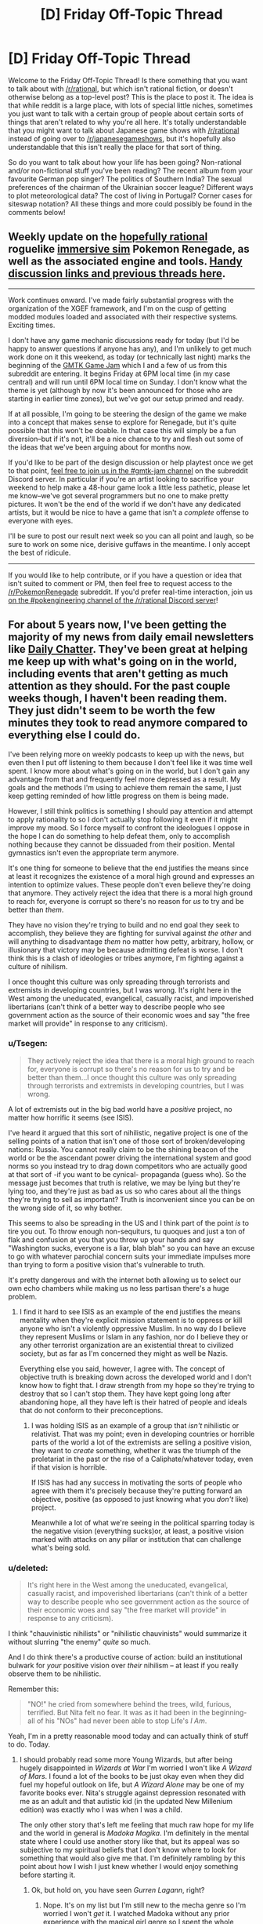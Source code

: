 #+TITLE: [D] Friday Off-Topic Thread

* [D] Friday Off-Topic Thread
:PROPERTIES:
:Author: AutoModerator
:Score: 17
:DateUnix: 1500044852.0
:DateShort: 2017-Jul-14
:END:
Welcome to the Friday Off-Topic Thread! Is there something that you want to talk about with [[/r/rational]], but which isn't rational fiction, or doesn't otherwise belong as a top-level post? This is the place to post it. The idea is that while reddit is a large place, with lots of special little niches, sometimes you just want to talk with a certain group of people about certain sorts of things that aren't related to why you're all here. It's totally understandable that you might want to talk about Japanese game shows with [[/r/rational]] instead of going over to [[/r/japanesegameshows]], but it's hopefully also understandable that this isn't really the place for that sort of thing.

So do you want to talk about how your life has been going? Non-rational and/or non-fictional stuff you've been reading? The recent album from your favourite German pop singer? The politics of Southern India? The sexual preferences of the chairman of the Ukrainian soccer league? Different ways to plot meteorological data? The cost of living in Portugal? Corner cases for siteswap notation? All these things and more could possibly be found in the comments below!


** Weekly update on the [[https://docs.google.com/document/d/11QAh61C8gsL-5KbdIy5zx3IN6bv_E9UkHjwMLVQ7LHg/edit?usp=sharing][hopefully rational]] roguelike [[https://www.youtube.com/watch?v=kbyTOAlhRHk][immersive sim]] Pokemon Renegade, as well as the associated engine and tools. [[https://docs.google.com/document/d/1EUSMDHdRdbvQJii5uoSezbjtvJpxdF6Da8zqvuW42bg/edit?usp=sharing][Handy discussion links and previous threads here]].

--------------

Work continues onward.  I've made fairly substantial progress with the organization of the XGEF framework, and I'm on the cusp of getting modded modules loaded and associated with their respective systems.  Exciting times.

I don't have any game mechanic discussions ready for today (but I'd be happy to answer questions if anyone has any), and I'm unlikely to get much work done on it this weekend, as today (or technically last night) marks the beginning of the [[https://www.youtube.com/watch?v=jbDSEpIZat8][GMTK Game Jam]] which I and a few of us from this subreddit are entering.  It begins Friday at 6PM local time (in my case central) and will run until 6PM local time on Sunday.  I don't know what the theme is yet (although by now it's been announced for those who are starting in earlier time zones), but we've got our setup primed and ready.  

If at all possible, I'm going to be steering the design of the game we make into a concept that makes sense to explore for Renegade, but it's quite possible that this won't be doable.  In that case this will simply be a fun diversion--but if it's not, it'll be a nice chance to try and flesh out some of the ideas that we've been arguing about for months now.

If you'd like to be part of the design discussion or help playtest once we get to that point, [[https://discord.gg/u4KgdE3][feel free to join us in the #gmtk-jam channel]] on the subreddit Discord server.  In particular if you're an artist looking to sacrifice your weekend to help make a 48-hour game look a little less pathetic, please let me know--we've got several programmers but no one to make pretty pictures. It won't be the end of the world if we don't have any dedicated artists, but it would be nice to have a game that isn't a /complete/ offense to everyone with eyes.

I'll be sure to post our result next week so you can all point and laugh, so be sure to work on some nice, derisive guffaws in the meantime.  I only accept the best of ridicule.

--------------

If you would like to help contribute, or if you have a question or idea that isn't suited to comment or PM, then feel free to request access to the [[/r/PokemonRenegade]] subreddit.  If you'd prefer real-time interaction, join us [[https://discord.gg/sM99CF3][on the #pokengineering channel of the /r/rational Discord server]]!  
:PROPERTIES:
:Author: ketura
:Score: 8
:DateUnix: 1500047705.0
:DateShort: 2017-Jul-14
:END:


** For about 5 years now, I've been getting the majority of my news from daily email newsletters like [[https://www.dailychatter.com/][Daily Chatter]]. They've been great at helping me keep up with what's going on in the world, including events that aren't getting as much attention as they should. For the past couple weeks though, I haven't been reading them. They just didn't seem to be worth the few minutes they took to read anymore compared to everything else I could do.

I've been relying more on weekly podcasts to keep up with the news, but even then I put off listening to them because I don't feel like it was time well spent. I know more about what's going on in the world, but I don't gain any advantage from that and frequently feel more depressed as a result. My goals and the methods I'm using to achieve them remain the same, I just keep getting reminded of how little progress on them is being made.

However, I still think politics is something I should pay attention and attempt to apply rationality to so I don't actually stop following it even if it might improve my mood. So I force myself to confront the ideologues I oppose in the hope I can do something to help defeat them, only to accomplish nothing because they cannot be dissuaded from their position. Mental gymnastics isn't even the appropriate term anymore.

It's one thing for someone to believe that the end justifies the means since at least it recognizes the existence of a moral high ground and expresses an intention to optimize values. These people don't even believe they're doing that anymore. They actively reject the idea that there is a moral high ground to reach for, everyone is corrupt so there's no reason for /us/ to try and be better than /them/.

They have no vision they're trying to build and no end goal they seek to accomplish, they believe they are fighting for survival against /the other/ and will anything to disadvantage /them/ no matter how petty, arbitrary, hollow, or illusionary that victory may be because admitting defeat is worse. I don't think this is a clash of ideologies or tribes anymore, I'm fighting against a culture of nihilism.

I once thought this culture was only spreading through terrorists and extremists in developing countries, but I was wrong. It's right here in the West among the uneducated, evangelical, casually racist, and impoverished libertarians (can't think of a better way to describe people who see government action as the source of their economic woes and say "the free market will provide" in response to any criticism).
:PROPERTIES:
:Author: trekie140
:Score: 9
:DateUnix: 1500050615.0
:DateShort: 2017-Jul-14
:END:

*** u/Tsegen:
#+begin_quote
  They actively reject the idea that there is a moral high ground to reach for, everyone is corrupt so there's no reason for us to try and be better than them...I once thought this culture was only spreading through terrorists and extremists in developing countries, but I was wrong.
#+end_quote

A lot of extremists out in the big bad world have a /positive/ project, no matter how horrific it seems (see ISIS).

I've heard it argued that this sort of nihilistic, negative project is one of the selling points of a nation that isn't one of those sort of broken/developing nations: Russia. You cannot really claim to be the shining beacon of the world or be the ascendant power driving the international system and good norms so you instead try to drag down competitors who are actually good at that sort of -if you want to be cynical- propaganda (guess who). So the message just becomes that truth is relative, we may be lying but they're lying too, and they're just as bad as us so who cares about all the things they're trying to sell as important? Truth is inconvenient since you can be on the wrong side of it, so why bother.

This seems to also be spreading in the US and I think part of the point /is/ to tire you out. To throw enough non-sequiturs, tu quoques and just a ton of flak and confusion at you that you throw up your hands and say "Washington sucks, everyone is a liar, blah blah" so you can have an excuse to go with whatever parochial concern suits your immediate impulses more than trying to form a positive vision that's vulnerable to truth.

It's pretty dangerous and with the internet both allowing us to select our own echo chambers while making us no less partisan there's a huge problem.
:PROPERTIES:
:Author: Tsegen
:Score: 8
:DateUnix: 1500064834.0
:DateShort: 2017-Jul-15
:END:

**** I find it hard to see ISIS as an example of the end justifies the means mentality when they're explicit mission statement is to oppress or kill anyone who isn't a violently oppressive Muslim. In no way do I believe they represent Muslims or Islam in any fashion, nor do I believe they or any other terrorist organization are an existential threat to civilized society, but as far as I'm concerned they might as well be Nazis.

Everything else you said, however, I agree with. The concept of objective truth is breaking down across the developed world and I don't know how to fight that. I draw strength from my hope so they're trying to destroy that so I can't stop them. They have kept going long after abandoning hope, all they have left is their hatred of people and ideals that do not conform to their preconceptions.
:PROPERTIES:
:Author: trekie140
:Score: 1
:DateUnix: 1500071085.0
:DateShort: 2017-Jul-15
:END:

***** I was holding ISIS as an example of a group that /isn't/ nihilistic or relativist. That was my point; even in developing countries or horrible parts of the world a lot of the extremists are selling a positive vision, they want to /create/ something, whether it was the triumph of the proletariat in the past or the rise of a Caliphate/whatever today, even if that vision is horrible.

If ISIS has had any success in motivating the sorts of people who agree with them it's precisely because they're putting forward an objective, positive (as opposed to just knowing what you /don't/ like) project.

Meanwhile a lot of what we're seeing in the political sparring today is the negative vision (everything sucks)or, at least, a positive vision marked with attacks on any pillar or institution that can challenge what's being sold.
:PROPERTIES:
:Author: Tsegen
:Score: 5
:DateUnix: 1500071637.0
:DateShort: 2017-Jul-15
:END:


*** u/deleted:
#+begin_quote
  It's right here in the West among the uneducated, evangelical, casually racist, and impoverished libertarians (can't think of a better way to describe people who see government action as the source of their economic woes and say "the free market will provide" in response to any criticism).
#+end_quote

I think "chauvinistic nihilists" or "nihilistic chauvinists" would summarize it without slurring "the enemy" /quite/ so much.

And I do think there's a productive course of action: build an institutional bulwark for /your/ positive vision over /their/ nihilism -- at least if you really observe them to be nihilistic.

Remember this:

#+begin_quote
  "NO!" he cried from somewhere behind the trees, wild, furious, terrified. But Nita felt no fear. It was as it had been in the beginning- all of his "NOs" had never been able to stop Life's /I Am/.
#+end_quote

Yeah, I'm in a pretty reasonable mood today and can actually think of stuff to do. Today.
:PROPERTIES:
:Score: 4
:DateUnix: 1500072767.0
:DateShort: 2017-Jul-15
:END:

**** I should probably read some more Young Wizards, but after being hugely disappointed in /Wizards at War/ I'm worried I won't like /A Wizard of Mars/. I found a lot of the books to be just okay even when they did fuel my hopeful outlook on life, but /A Wizard Alone/ may be one of my favorite books ever. Nita's struggle against depression resonated with me as an adult and that autistic kid (in the updated New Millenium edition) was exactly who I was when I was a child.

The only other story that's left me feeling that much raw hope for my life and the world in general is /Madoka Magika/. I'm definitely in the mental state where I could use another story like that, but its appeal was so subjective to my spiritual beliefs that I don't know where to look for something that would also give me that. I'm definitely rambling by this point about how I wish I just knew whether I would enjoy something before starting it.
:PROPERTIES:
:Author: trekie140
:Score: 1
:DateUnix: 1500073884.0
:DateShort: 2017-Jul-15
:END:

***** Ok, but hold on, you have seen /Gurren Lagann/, right?
:PROPERTIES:
:Score: 1
:DateUnix: 1500092665.0
:DateShort: 2017-Jul-15
:END:

****** Nope. It's on my list but I'm still new to the mecha genre so I'm worried I won't /get/ it. I watched Madoka without any prior experience with the magical girl genre so I spent the whole series confused about how to react to genre conventions I didn't recognize being upended, but adored the ending so much it made me retroactively understand and love the rest of the show.
:PROPERTIES:
:Author: trekie140
:Score: 1
:DateUnix: 1500127232.0
:DateShort: 2017-Jul-15
:END:

******* I wouldn't worry about not being familiar with the mecha genre, Gurren Lagann wears it as clothing, but the core of the anime really has little to do with traditional mech story tropes.
:PROPERTIES:
:Author: DaystarEld
:Score: 2
:DateUnix: 1500164306.0
:DateShort: 2017-Jul-16
:END:


******* Try watching some /Getter Robo/ first to see where the genre is coming from. If you're feeling particularly stout of heart one day and want to see what /Gurren Lagann/ is a direct reply to, try watching /Gunbuster/, /Diebuster/, and /Neon Genesis Evangelion/.
:PROPERTIES:
:Score: 1
:DateUnix: 1500139072.0
:DateShort: 2017-Jul-15
:END:


*** Nihilism, like Anarchy and Libertarianism, are dreams of privilege. They exist only in people made so comfortable by the background stability of an established State that they can afford to take it for granted.

Its widespread success implies we're doing pretty well.
:PROPERTIES:
:Author: Sparkwitch
:Score: 6
:DateUnix: 1500057645.0
:DateShort: 2017-Jul-14
:END:

**** I would add that while the rest of those come from privilege, this kind of nihilism that motivates action stems from a perception that they are being denied what they're entitled to. I completely agree that human civilization is doing better than at any point in history, but I think this political movement is an existential threat to civilization. Climate change policy is just one example of how these people are willing to drag the rest of us down with them.

I would have hope for things to get better, but where progressives haven't faced opposition it has failed to demonstrate effectiveness. The world is stubbornly refusing to get better when the majority of people agree on what should change and that is incredibly disheartening. I don't care if that attitude exposes a sense of privilege in myself, the belief that people deserve better than what they have is intrinsic to progressivism.
:PROPERTIES:
:Author: trekie140
:Score: 2
:DateUnix: 1500071939.0
:DateShort: 2017-Jul-15
:END:

***** u/MrCogmor:
#+begin_quote
  this kind of nihilism that motivates action stems from a perception that they are being denied what they're entitled to.
#+end_quote

That isn't Nihilism. In the Nihilism described here people do not have particular moral values and instead are devoted to a cutthroat philosophy where you only deserve what you can get. An extremely selfish philosophy that leads to stuff like this [[https://www.vox.com/first-person/2017/7/7/15934752/health-insurance-heterotaxy-twitter][I shared my toddler's hospital bill on Twitter. First came supporters --- then death threats.]]
:PROPERTIES:
:Author: MrCogmor
:Score: 1
:DateUnix: 1500212260.0
:DateShort: 2017-Jul-16
:END:


**** u/deleted:
#+begin_quote
  Nihilism, like Anarchy and Libertarianism, are dreams of privilege.
#+end_quote

I totally agree with you, but please keep this sort of explicitly political talk in off-topic threads.
:PROPERTIES:
:Score: 0
:DateUnix: 1500073578.0
:DateShort: 2017-Jul-15
:END:

***** I'm confused. Isn't this /the/ off-topic thread?
:PROPERTIES:
:Author: callmebrotherg
:Score: 3
:DateUnix: 1500085811.0
:DateShort: 2017-Jul-15
:END:

****** Yep, so it's fine here!
:PROPERTIES:
:Score: 2
:DateUnix: 1500092658.0
:DateShort: 2017-Jul-15
:END:


** If you are a USAian, what (if any) opinions do you have on the Supreme Court of the USA?

(The extreme vagueness of this question is intentional.)
:PROPERTIES:
:Author: ToaKraka
:Score: 6
:DateUnix: 1500056911.0
:DateShort: 2017-Jul-14
:END:

*** I kind of hate it.

D&D equivalent, it's a bunch of rules lawyers arguing RAI vs. RAW, except they're perfectly willing to switch sides if it gets them what they want, the game designers have been dead for hundreds of years, and half of what they argue hinges on either extremely esoteric past arguments or what are effectively house rules that grew out of a single errant clause.

That's without getting into anything too political.
:PROPERTIES:
:Author: alexanderwales
:Score: 15
:DateUnix: 1500057825.0
:DateShort: 2017-Jul-14
:END:

**** I've made arguments like this before. We basically launched the Constitution with no bug testing and a Byzantine bug reporting and fixing system. 27 bug fixes simply aren't enough, especially when you consider how much society is changing as a result of technogy.
:PROPERTIES:
:Author: Frommerman
:Score: 10
:DateUnix: 1500070012.0
:DateShort: 2017-Jul-15
:END:

***** I would love to replace the Constitution too, but there is one huge reason I don't think we should. It isn't that so many people who hold religious reverence for the document will be upset or that the system the Constitution established will work to preserve its continued operation, but that it's currently the one thing all Americans can at least pretend to agree on. I'm terrified that we may already be on the path towards civil war and to challenge the one point of consensus that is the Constitution must be upheld in some form would push us even further down that road.
:PROPERTIES:
:Author: trekie140
:Score: 3
:DateUnix: 1500091055.0
:DateShort: 2017-Jul-15
:END:

****** That's certainly arguable.
:PROPERTIES:
:Author: Frommerman
:Score: 4
:DateUnix: 1500120900.0
:DateShort: 2017-Jul-15
:END:


**** I would agree, except the only reason I have for disliking the court is that it doesn't rule the way I want it to. I don't care what the constitution says anymore, I just believe that decisions of this kind should made based on utilitarian humanist consequentialism. I /hate/ that nearly all the judges vote in accordance with the political party that appointed them, but I wouldn't stop being mad at them for believing the law should permit behavior that I consider immoral. I know I can't be objective, so I don't know what changes to suggest.
:PROPERTIES:
:Author: trekie140
:Score: 2
:DateUnix: 1500069330.0
:DateShort: 2017-Jul-15
:END:


*** I think the Supreme Court, being the arbitrary final step in a chain, is given the most obvious opportunity to demonstrate the limits of justice. Somebody has to have the last word, and on the sort of conflicted issues required to get to that point that last word is almost guaranteed to be unfair to /somebody/.
:PROPERTIES:
:Author: Sparkwitch
:Score: 6
:DateUnix: 1500060032.0
:DateShort: 2017-Jul-14
:END:


*** I think it's a pretty good idea to have some judicial body like this. The question is how to define their powers, and how to choose the people.

I think the U.S. Supreme court has a fairly narrow mandate in terms of what people have to pretend its powers are, but our government interprets that mandate about as broadly as possible. I'd rather the mandate were broader and the interpretation narrower, because I think the current game of finding consitutional justification for things you already wanted produces some unsatisfactory edge cases. But I don't think we can get from here to there.

Currently our method of choosing the people is more a mess than usual, because of reasons you can kiiind of round off to "republicans being willing to sacrifice principles for short-term gain." But I think that overall it's actually an okay method.
:PROPERTIES:
:Author: Charlie___
:Score: 5
:DateUnix: 1500063987.0
:DateShort: 2017-Jul-15
:END:


*** Often a drag on the change society wants, sometimes not. There needs to be a master court, but the inability of our elected politicians to exert significant control over the Supreme Court can be bad.

There are worse systems. There are also better systems. A lot of our government was set up without the benefit of nearly 250 years of experience with modern Democracies that we have now.
:PROPERTIES:
:Author: blazinghand
:Score: 2
:DateUnix: 1500069988.0
:DateShort: 2017-Jul-15
:END:

**** Making the judiciary more susceptible to democratic influence isn't necessarily the solution. John Oliver did a piece on elected judges where he revealed that they will pander to voting blocs by promising to rule the way they want to rather than according to the law, which usually results in tougher sentencing. Holding judges more accountable to voters means making them more vulnerable to populism.

Additionally, the majority of judges on the Supreme Court nearly always vote in line with the party that appointed them and that's how we got into the predicament we're in today. Nearly every ruling on civil rights is 5-4 with either all the Republicans together or one siding with the Democrats. That's not how the interpretation of the laws and ideals of our county is supposed to work.
:PROPERTIES:
:Author: trekie140
:Score: 2
:DateUnix: 1500091601.0
:DateShort: 2017-Jul-15
:END:

***** There's a lot of room between "lifetime appointment by the President" and "locally elected judges do terrible things" to move around in here. I believe that democratically selected officials is a good thing, and this kind of argument that democracy leads to populism and bad outcomes might sound intuitive but is basically wrong empirically. Down with George III, imo!

One way we might democratize the Supreme Court would be for Justices to have 18-year terms, and every 2 years one of them terms out and must be replaced. A Supreme Court Justice who terms out can never again serve on the Supreme Court. This means that each President picks 2 Justices per term. Think about what happened with Garland and the trickery the Senate pulled because we have such long undemocratic processes for selecting Justices. Think about how much better a more Democratic system that I just thought up off the top of my head would be. Easy.
:PROPERTIES:
:Author: blazinghand
:Score: 3
:DateUnix: 1500093049.0
:DateShort: 2017-Jul-15
:END:


*** Not USAian, but the podcasts /More Perfect/ and /What Trump Can Teach Us About Con Law/ have made me find the whole thing completely fascinating, especially because it's all at arm's length from me. Would recommend them.
:PROPERTIES:
:Author: MagicWeasel
:Score: 2
:DateUnix: 1500085986.0
:DateShort: 2017-Jul-15
:END:


*** It's been getting too politicized, but that's what you get with a 200-year-old Constitution.
:PROPERTIES:
:Score: 1
:DateUnix: 1500072468.0
:DateShort: 2017-Jul-15
:END:


** Do you have any ideas for stories you'd like to pitch here, or just think is cool? Here's one of mine:

- It was not so long between the time that artificial chakra generation was developed and the entire political landscape of the elemental nations was overthrown. The zaibatsus (mega corporations) quickly surpassed the elemental nations in power, and subsumed them so completely as to take over their names.

  In the post-nation-state megacities of the future, amidst the towering skyscrapers and away from the neon blue glow of chakra streetlights, tight-nit clans of spies and saboteurs known as ninja fight each other at the behest of the elemental zaibatsus to whom they owe grudging allegiance. However, the status quo might soon be changing once again, as ninja puppets indistinguishable from humans have started to be sold by the upstart Rain Corporation.\\
  [Naruto/blade runner crossover]

It's not something I'm working on, but it's taking up some head real-estate.
:PROPERTIES:
:Author: GlueBoy
:Score: 3
:DateUnix: 1500071070.0
:DateShort: 2017-Jul-15
:END:

*** My cool-idea fave is "HPMOR but with no villain, and more grad students."

Harry James Potter-Evans-Verres is frustrated at a lack of progress towards fundamental laws of magic. After some plotting, he manages to break the statute of secrecy, inform several muggle scientists of the existence of magic, and smuggle three or four (seems a good number for character interaction) physicists into Hogsmeade. Then, Arthur Weasley finds out. He thinks this is terrific fun and wants to help.
:PROPERTIES:
:Author: Charlie___
:Score: 13
:DateUnix: 1500096439.0
:DateShort: 2017-Jul-15
:END:

**** u/deleted:
#+begin_quote
  My cool-idea fave is "HPMOR but with no villain, and more grad students."
#+end_quote

/Please write this!/ It's what I originally wanted from HPMoR.
:PROPERTIES:
:Score: 6
:DateUnix: 1500139128.0
:DateShort: 2017-Jul-15
:END:


**** I think you could insert this after the events of HPMOR if you wanted. Harry concluded that revealing wizards to the world would be too risky, but clueing in a couple muggles on the condition that he would memory charm them if he found no better alternative could be a loophole.
:PROPERTIES:
:Author: trekie140
:Score: 1
:DateUnix: 1500152582.0
:DateShort: 2017-Jul-16
:END:

***** After Harry [[#s][]] he's important enough to get away with anything, so there's very little risk even if he gets caught. Also, there's less gain to be had since he has already accomplished his main goal and has all the time in the world to learn the rest of the details. The story would be a lot less compelling that way.
:PROPERTIES:
:Author: zarraha
:Score: 1
:DateUnix: 1500257614.0
:DateShort: 2017-Jul-17
:END:


*** I have quite a few on [[https://www.fanfiction.net/u/4098737][my FanFiction.net profile]]. Some are more fleshed-out than others, but all are free for anyone's use.

#+begin_quote
  Avatar: Murder the Hypotenuse

  #+begin_quote
    At the Crossroads of Destiny, Katara sees Azula preparing to zap Aang. Desperate, she flings a shield of water across the room--but this only results in a transference of the electrocution from Aang to Katara. (Mineral-rich cave water? Spiritual interference? Handwave it however you wish.) Aang, still in the detached Avatar State, kills nearly all the Dai Li agents and deals severe injuries to Azula and to Zuko. As the Avatar State fades, Aang is overcome with horror at the destruction he's wrought, and (since he lacks memory of his Avatar-State actions) assumes that he's the one who killed Katara; however, Iroh arrives on the scene and says that it was Azula who did it. Aang is caught in a dilemma--kill the incapacitated Azula in a sorrowful rage, or maintain his principles?--but dozens more Dai Li agents are arriving, and Iroh exhorts Aang to escape up the waterfall, since Aang can't get back into the Avatar State and defend himself with his current feelings. Aang escapes, carrying Katara's corpse, and the Gaang leaves on Appa's back. The Dai Li take Iroh and Zuko back into custody, and send Azula to the royal physician's offices.

    Sokka's feelings are split between "furious" and "numbed". He presses Aang desperately for the details of Katara's death, but all Aang can say was that she was killed by lightning--and, though he relays Iroh's assertion that Azula's the one who killed Katara, he can't deny that, after he left the Avatar State, he saw lightning scars all over the cavern, and some of them must have been made by him while he was in the Avatar State, and one of them may have hit Katara. Sokka can't bear to remain in the same party with a person who might be his sister's killer, and is dropped off with Hakoda's guerillas at the first opportunity; Aang doesn't stick around to give Hakoda the bad news. The Gaang now consists only of Aang, Toph, Appa, and Momo.

    (four more paragraphs omitted)
  #+end_quote

  Naruto: A Ninja's Mind Is Her Castle

  #+begin_quote
    Kurenai stumbles across an obscure meditation technique--the old rhetorical trick of using a "memory palace" to improve your memory, enhanced with chakra to become a full-fledged genjutsu cast on the self. It used to be used by infiltrators who couldn't risk committing their findings to writing, but gradually fell out of favor with the rise of sealing-scrolls' popularity. She thinks it might help her students in developing a rudimentary defense against genjutsu and in organizing their thoughts in general. Kiba doesn't like the idea too much, but Shino finds the compartmentalization interesting and useful.

    Hinata, however, takes to it like a fish to water--indeed, she's too good at it. It doesn't take her long to realize that, whenever she's out of the Hyuuga compound, she can temporarily lock away her memories of her father's brutal training and scornful disdain, and feel like a free person for once in her life. The rest of her team is quick to note the meteoric rise in her confidence.

    (three more paragraphs omitted; attempted first chapter [[https://www.fanfiction.net/s/11746791][here]])
  #+end_quote

  Naruto: Balloonacy (placeholder title)

  #+begin_quote
    One day in Academy (two years before graduation?), Sasuke is feeling particularly angry. When Sakura asks him for a date, he snaps: "Do you know what I hate? I hate weak ninja--and you are a weak ninja. I've seen you, flailing worthlessly in sparring--panting with exhaustion after making three simple Clones--whispering with the others about hair and diets instead of practicing shurikenjutsu. Don't even talk to me until you can see my level from the bottom of the ravine that you're stuck in... weakling."

    Sakura is the only person who hears this one-in-a-million outburst. She resolves to train up her taijutsu and shurikenjutsu, as instructed--but she's at a loss in the area of chakra. Research at the library turns up a yellowed scroll containing the Harmonious Flow Technique--a simple precursor of the Mystical Palm, meant only to transfer chakra from the medical ninja to the patient (e.g., to remedy a case of chakra exhaustion). Sakura hypothesizes that forcing extra chakra into a person with a full reserve will stretch the maximum capacity of that reserve over time. To that end, she promises to go on some dates with Naruto after he learns Harmonious Flow (and the average-level chakra control necessary to use it) and helps her to train in taijutsu and shurikenjutsu.

    (three more paragraphs omitted; attempted first chapter [[https://www.fanfiction.net/s/12428281][here]])
  #+end_quote
#+end_quote

Et cetera.
:PROPERTIES:
:Author: ToaKraka
:Score: 5
:DateUnix: 1500080946.0
:DateShort: 2017-Jul-15
:END:


*** I mostly just want to see a WH40K-style Warp (part-epic, part-Lovecraftian emotion-based magic) done /right/, with psykers being trained to actually produce specific effects in a directed way and Chaos Gods actually standing for something other than four vague varieties of insanity.
:PROPERTIES:
:Score: 2
:DateUnix: 1500072436.0
:DateShort: 2017-Jul-15
:END:

**** What values could the reformed chaos gods stand for?
:PROPERTIES:
:Author: GlueBoy
:Score: 2
:DateUnix: 1500072760.0
:DateShort: 2017-Jul-15
:END:

***** Non-vague non-insanity that's still more-or-less themselves, though I would like to see them as part of a wider pantheon. Sorta the way I'm thinking of it is:

- Chaos Gods -- formed from agglomerated emotion or belief that wasn't going anywhere else, and agreed with itself (so to speak) coherently enough to form a "great choir" (as a daemon once called the Chaos Gods from its own point of view). Khorne, Nurgle, Tzeentch, and Slaanesh all make sense /as their own archetypes/, but with the slight problem that they're too narrow to encompass all major emotions.

- Ordered Gods/Pantheon Gods -- the Warp entities corresponding to actual religious deities with defined personalities and roles, such as the Eldar pantheon, the God-Emperor (possibly separate from the real Emperor), the Abrahamic God, the Greek gods, etc.

- Daemons/Angyls -- Warp entities with a defining core emotion or experience, but without enough mass or power accumulated to qualify as a god.

- Small Daemons/Angyls -- /exactly/ what Pratchett described in /Small Gods/. Tiny little single-celled voices on the tides of the Warp, trying desperately to become anything at all with a real self or form.

The line between daemonhood and godhood would work roughly as it does in 40K. Daemons can be summoned into the Materium through a relatively small breach, but behave more like animals or persons when you summon them. Gods require a galaxy-sized breach in the fabric of reality to fully come through, but have enough power to mass-cast spells/miracles whenever they fix their attention on one point in realspace.

The difference between daemon and angyl is the same between Chaos Gods and Order Gods: daemons just sort of /happened/, while angyls fit themselves to a specific stream of emotion and belief coming from specific mortals. Neither one is /necessarily/ good or evil in alignment: you could make the God-Emperor Lawful evil, but exchange it for Tzeentch being Chaotic Good.

The major upshot of this for the setting and for main characters is: sorcery works by drawing power from the Warp. This requires careful control and stoking of the sorcerer's emotions, but also bothering to learn about what kinds of Warp entities you can channel power /from/. You, the sorcerer, might try to /choose/ a "good" source to channel from, but when you cast spells, you're still going to get /all/ the aspects of the being you're drawing on. Every love spell will come with a slight risk of Aphrodite driving the subjects into wild orgies; every spell for rot and disease will come with a chance that Nurgle's compassion grants the victims immortality.some of Nurgle's compassion.

The idea is to have a magic system in which everything carries personal and situational import, the potential for awesome power, /and/ the potential for serious danger all wrapped up together. No white or black magicks with morally reliable effects, just the wild magic of raw nature and emotion.
:PROPERTIES:
:Score: 2
:DateUnix: 1500075800.0
:DateShort: 2017-Jul-15
:END:

****** u/MrCogmor:
#+begin_quote
  Chaos Gods -- formed from agglomerated emotion or belief that wasn't going anywhere else, and agreed with itself (so to speak) coherently enough to form a "great choir" (as a daemon once called the Chaos Gods from its own point of view). Khorne, Nurgle, Tzeentch, and Slaanesh all make sense as their own archetypes, but with the slight problem that they're too narrow to encompass all major emotions.
#+end_quote

I think they are all encompassing but they are not meant to be pure representations of human emotions. They are meant to encompass the primary motivations for human activity based on [[https://en.wikipedia.org/wiki/Bartle_taxonomy_of_player_types][Bartle's 4 types of players]].

Slaanesh - Achiever, always seeker greater pleasure

Tzeentch - Explorer, always seeking something new

Nurgle - Socializer, always wanting new friends

Khorne - Killer, always wanting enemies to fight
:PROPERTIES:
:Author: MrCogmor
:Score: 3
:DateUnix: 1500085631.0
:DateShort: 2017-Jul-15
:END:

******* u/deleted:
#+begin_quote
  They are meant to encompass the primary motivations for human activity based on Bartle's 4 types of players.
#+end_quote

Ooooooooooooh.
:PROPERTIES:
:Score: 2
:DateUnix: 1500092638.0
:DateShort: 2017-Jul-15
:END:


*** I had a fun mental image of a city-scale Orion drive ship being found decelerating into a straight up Star Empire.

So, I'm trying to come up with a fictional tech base which has several coinciding qualities:

1: Resemble in aesthetic and capability pulp/golden-age sf (gleaming rocketships taking off from spaceports full of steely-eyed men with rayguns on their hips.)

2: No active circuits, therefore no radio transmitters or electronic computers.

3: Low enough emissions in general that they can have an interstellar civilization without the flashy megastructures that would imply with known technology.

4: FTL travel, not signalling, to reduce the travel time within said interstellar civilization sufficiently to allow feudalism to have persisted, while not being able to reach our sun.

For parsimony's sake, I'd like this all to rely on the smallest possible amount of nonsense. This is where I need input. They need a few capabilities, I think:

1: extremely dense power storage

2: energy weapons

3: reactionless drives

4: artificial gravity/inertial dampeners

5: interstellar drive

3 and 4 can easily be the same device, an acceleration-vector-applier. Perhaps 2 is just a messy applier, and 1 is a stored force? My plan for 5 is that it only works to jump between the barycenters of binary star systems.

It would also be nice if the FTL doesn't destroy causality too much.
:PROPERTIES:
:Author: buckykat
:Score: 1
:DateUnix: 1500083462.0
:DateShort: 2017-Jul-15
:END:


** By looking at old story fragments I've started and abandoned, I've come to the conclusion that basically anything I write will have some level of transhumanism due to its [[http://tvtropes.org/pmwiki/pmwiki.php/Main/AuthorAppeal][Author Appeal]]. My first impulse is to shrug and say "oh well", but on second thought that might not be productive due to the low general appeal of transhumanism, even if it has niche appeal. Speaking from your own personal experiences, is it more offputting when an author makes it blatantly clear why exactly they're writing their fic early, or where the author tries to sneak it in, but you still realize it halfway through the work because the author just can't resist going on author tracts about whatever?
:PROPERTIES:
:Author: GaBeRockKing
:Score: 3
:DateUnix: 1500074445.0
:DateShort: 2017-Jul-15
:END:

*** I'm fine with authors writing about the things that most appeal to them, even if that results in them continuing to write about the same or similar things, so long as execution is on point and there are enough variants to keep me interested and there's still some depth to the collection of works as a whole.

Direct author tracts or moral messages I'm less fine with; my preference is for the author to present a complex picture that I can make my own mind up about. Now, that complex and nuanced picture can be colored and shaded by the author's own worldview, and in part I /like/ that, but if the author spends a handful of pages directly explaining /X/, where /X/ is some pet issue for them, my eyes tend to glaze over. This is probably, in part, a case of "show, don't tell", which many author's tracts violate severely.
:PROPERTIES:
:Author: alexanderwales
:Score: 6
:DateUnix: 1500075888.0
:DateShort: 2017-Jul-15
:END:


*** Just don't call it transhumanism. Lots of fantasy and scifi works have had characters with superhuman powers or immortality -- let alone mythology. Calling fairly ordinary speculative-fiction tropes "transhumanism" just ties them down to a few cliques of people who thought together from the 1980s-2010s.
:PROPERTIES:
:Score: 2
:DateUnix: 1500139222.0
:DateShort: 2017-Jul-15
:END:

**** Regardless of whether or not I /call/ it transhumanism, I'm sure it'll be pretty noticeable. I got a few comments on Horizon Breach (my last fanfic) pointing it out, even though I don't think I used the word "transhumanism" once, in-fic. I'm not a particulalry subtle person :P
:PROPERTIES:
:Author: GaBeRockKing
:Score: 2
:DateUnix: 1500146714.0
:DateShort: 2017-Jul-15
:END:

***** So let people talk! The important thing is to tell the story you want to in a clear way.
:PROPERTIES:
:Score: 4
:DateUnix: 1500147251.0
:DateShort: 2017-Jul-16
:END:
